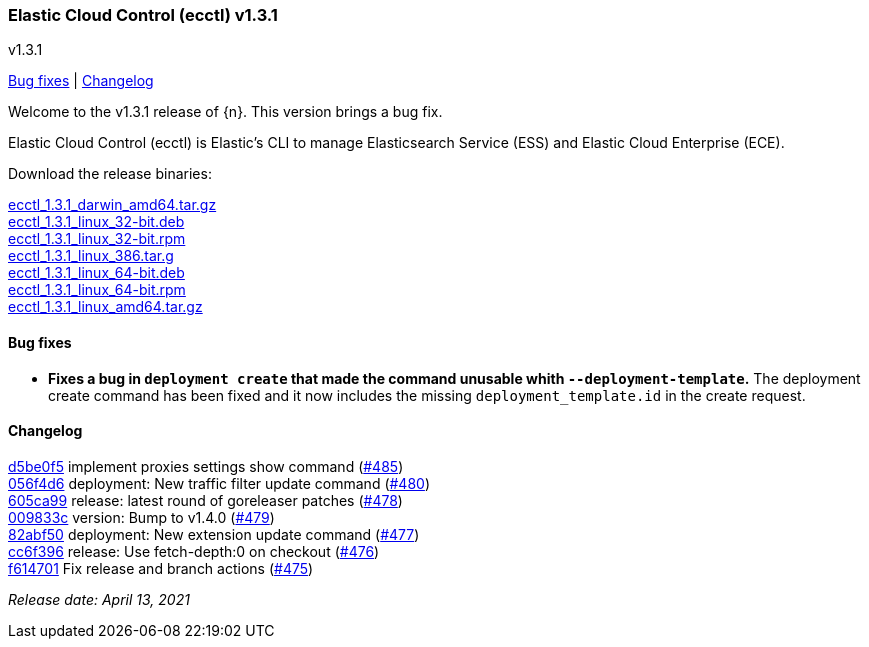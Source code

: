 [id="{p}-release-notes-v1.3.1"]
=== Elastic Cloud Control (ecctl) v1.3.1
++++
<titleabbrev>v1.3.1</titleabbrev>
++++

<<{p}-release-notes-v1.3.1-bug-fixes,Bug fixes>> | <<{p}-release-notes-v1.3.1-changelog,Changelog>>

Welcome to the v1.3.1 release of {n}. This version brings a bug fix.

Elastic Cloud Control (ecctl) is Elastic’s CLI to manage Elasticsearch Service (ESS) and Elastic Cloud Enterprise (ECE).

Download the release binaries:

[%hardbreaks]
https://download.elastic.co/downloads/ecctl/1.3.1/ecctl_1.3.1_darwin_amd64.tar.gz[ecctl_1.3.1_darwin_amd64.tar.gz]
https://download.elastic.co/downloads/ecctl/1.3.1/ecctl_1.3.1_linux_32-bit.deb[ecctl_1.3.1_linux_32-bit.deb]
https://download.elastic.co/downloads/ecctl/1.3.1/ecctl_1.3.1_linux_32-bit.rpm[ecctl_1.3.1_linux_32-bit.rpm]
https://download.elastic.co/downloads/ecctl/1.3.1/ecctl_1.3.1_linux_386.tar.g[ecctl_1.3.1_linux_386.tar.g]
https://download.elastic.co/downloads/ecctl/1.3.1/ecctl_1.3.1_linux_64-bit.deb[ecctl_1.3.1_linux_64-bit.deb]
https://download.elastic.co/downloads/ecctl/1.3.1/ecctl_1.3.1_linux_64-bit.rpm[ecctl_1.3.1_linux_64-bit.rpm]
https://download.elastic.co/downloads/ecctl/1.3.1/ecctl_1.3.1_linux_amd64.tar.gz[ecctl_1.3.1_linux_amd64.tar.gz]

[float]
[id="{p}-release-notes-v1.3.1-bug-fixes"]
==== Bug fixes

* *Fixes a bug in `deployment create` that made the command unusable whith `--deployment-template`.* The deployment create command has been fixed and it now includes the missing `deployment_template.id` in the create request.

[float]
[id="{p}-release-notes-v1.3.1-changelog"]
==== Changelog
// The following section is autogenerated via git

[%hardbreaks]
https://github.com/elastic/ecctl/commit/d5be0f5[d5be0f5] implement proxies settings show command (https://github.com/elastic/ecctl/pull/485[#485])
https://github.com/elastic/ecctl/commit/056f4d6[056f4d6] deployment: New traffic filter update command (https://github.com/elastic/ecctl/pull/480[#480])
https://github.com/elastic/ecctl/commit/605ca99[605ca99] release: latest round of goreleaser patches (https://github.com/elastic/ecctl/pull/478[#478])
https://github.com/elastic/ecctl/commit/009833c[009833c] version: Bump to v1.4.0 (https://github.com/elastic/ecctl/pull/479[#479])
https://github.com/elastic/ecctl/commit/82abf50[82abf50] deployment: New extension update command (https://github.com/elastic/ecctl/pull/477[#477])
https://github.com/elastic/ecctl/commit/cc6f396[cc6f396] release: Use fetch-depth:0 on checkout (https://github.com/elastic/ecctl/pull/476[#476])
https://github.com/elastic/ecctl/commit/f614701[f614701] Fix release and branch actions (https://github.com/elastic/ecctl/pull/475[#475])

_Release date: April 13, 2021_